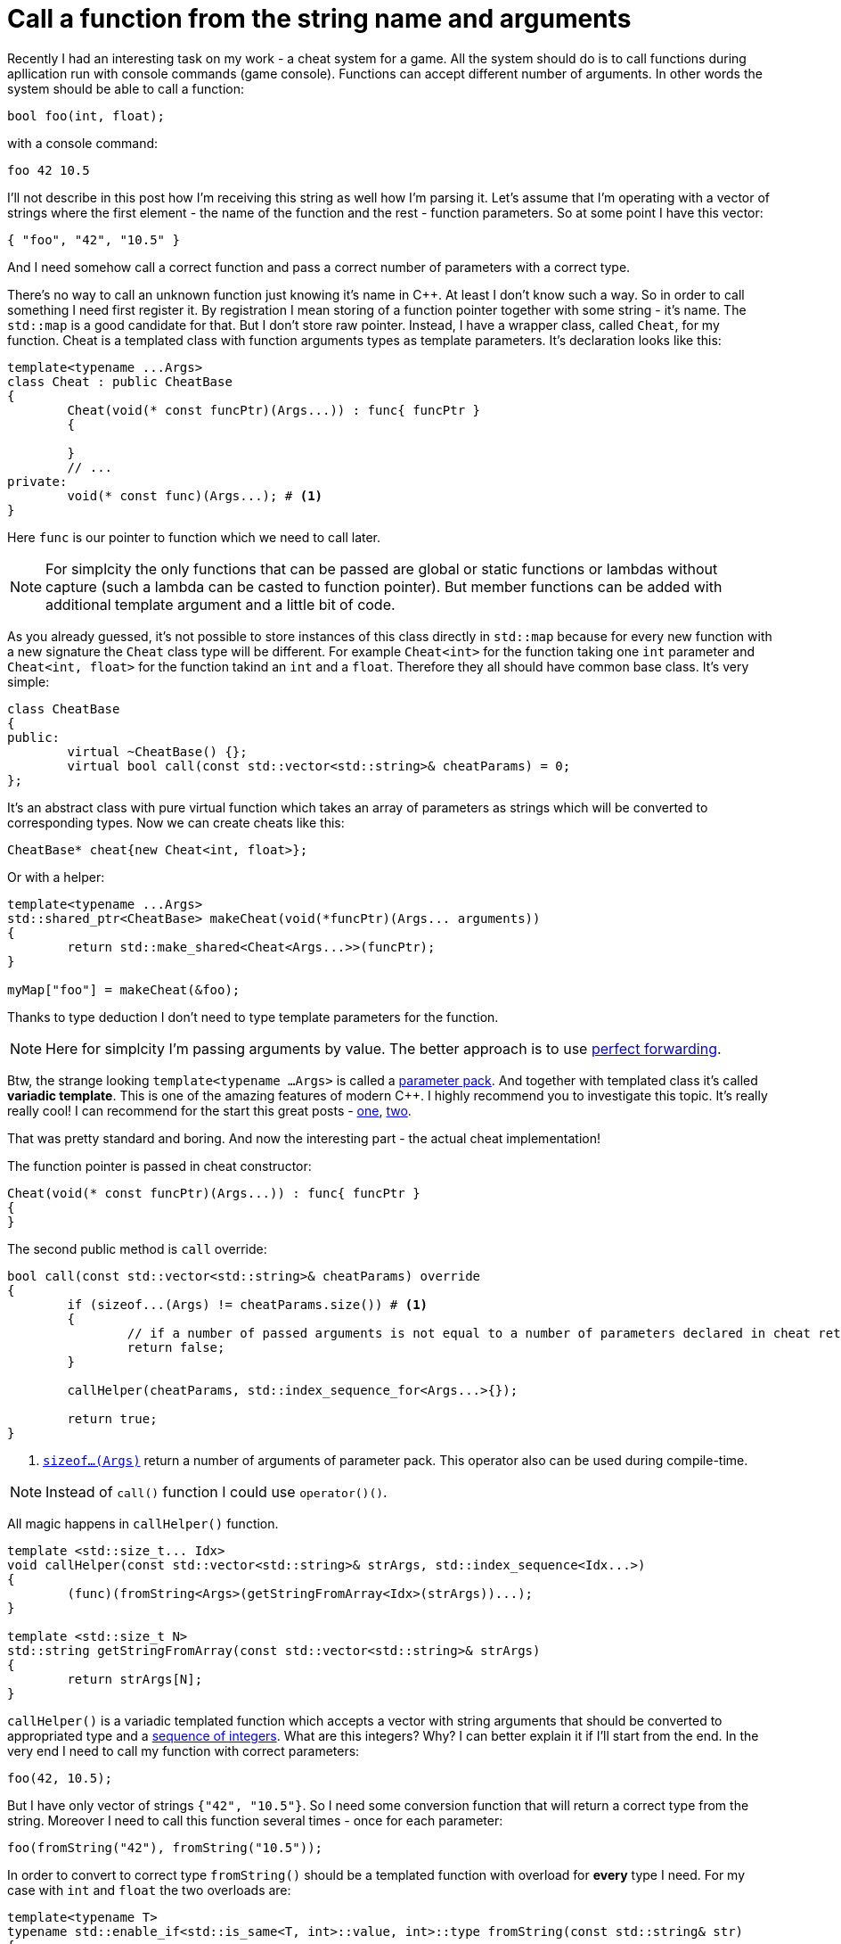 = Call a function from the string name and arguments
:hp-tags: c++

Recently I had an interesting task on my work - a cheat system for a game. All the system should do is to call functions during apllication run with console commands (game console). Functions can accept different number of arguments. In other words the system should be able to call a function:

[source,cpp]
----
bool foo(int, float);
----

with a console command:

----
foo 42 10.5
----

I'll not describe in this post how I'm receiving this string as well how I'm parsing it. Let's assume that I'm operating with a vector of strings where the first element - the name of the function and the rest - function parameters. So at some point I have this vector:

[source,cpp]
----
{ "foo", "42", "10.5" }
----

And I need somehow call a correct function and pass a correct number of parameters with a correct type.

There's no way to call an unknown function just knowing it's name in C++. At least I don't know such a way. So in order to call something I need first register it. By registration I mean storing of a function pointer together with some string - it's name. The `std::map` is a good candidate for that. But I don't store raw pointer. Instead, I have a wrapper class, called `Cheat`, for my function. Cheat is a templated class with function arguments types as template parameters. It's declaration looks like this:

[source,cpp]
----
template<typename ...Args>
class Cheat : public CheatBase
{
	Cheat(void(* const funcPtr)(Args...)) : func{ funcPtr }
	{

	}
	// ...
private:
	void(* const func)(Args...); # <1>
}
----

Here `func` is our pointer to function which we need to call later.

NOTE: For simplcity the only functions that can be passed are global or static functions or lambdas without capture (such a lambda can be casted to function pointer). But member functions can be added with additional template argument and a little bit of code.

As you already guessed, it's not possible to store instances of this class directly in `std::map` because for every new function with a new signature the `Cheat` class type will be different. For example `Cheat<int>` for the function taking one `int` parameter and  `Cheat<int, float>` for the function takind an `int` and a `float`. Therefore they all should have common base class. It's very simple:

[source,cpp]
----
class CheatBase
{
public:
	virtual ~CheatBase() {};
	virtual bool call(const std::vector<std::string>& cheatParams) = 0;
};
----

It's an abstract class with pure virtual function which takes an array of parameters as strings which will be converted to corresponding types. Now we can create cheats like this:

[source,cpp]
----
CheatBase* cheat{new Cheat<int, float>};
----

Or with a helper:


[source,cpp]
----
template<typename ...Args>
std::shared_ptr<CheatBase> makeCheat(void(*funcPtr)(Args... arguments))
{
	return std::make_shared<Cheat<Args...>>(funcPtr);
}

myMap["foo"] = makeCheat(&foo);
----

Thanks to type deduction I don't need to type template parameters for the function.

NOTE: Here for simplcity I'm passing arguments by value. The better approach is to use http://en.cppreference.com/w/cpp/utility/forward[perfect forwarding].

Btw, the strange looking `template<typename ...Args>` is called a http://en.cppreference.com/w/cpp/language/parameter_pack[parameter pack]. And together with templated class it's called *variadic template*. This is one of the amazing features of modern C++. I highly recommend you to investigate this topic. It's really really cool! I can recommend for the start this great posts - http://eli.thegreenplace.net/2014/variadic-templates-in-c/[one], https://jguegant.github.io/blogs/tech/thread-safe-multi-type-map.html[two].

That was pretty standard and boring. And now the interesting part - the actual cheat implementation!


 






The function pointer is passed in cheat constructor:
[source,cpp]
----
Cheat(void(* const funcPtr)(Args...)) : func{ funcPtr }
{
}
----

The second public method is `call` override:

[source,cpp]
----
bool call(const std::vector<std::string>& cheatParams) override
{
	if (sizeof...(Args) != cheatParams.size()) # <1>
	{
		// if a number of passed arguments is not equal to a number of parameters declared in cheat return false - this is an error.
		return false;
	}

	callHelper(cheatParams, std::index_sequence_for<Args...>{});

	return true;
}
----
<1> http://en.cppreference.com/w/cpp/language/sizeof...[`sizeof...(Args)`] return a number of arguments of parameter pack. This operator also can be used during compile-time.

NOTE: Instead of `call()` function I could use `operator()()`.

All magic happens in `callHelper()` function.

[source,cpp]
----
template <std::size_t... Idx>
void callHelper(const std::vector<std::string>& strArgs, std::index_sequence<Idx...>)
{
	(func)(fromString<Args>(getStringFromArray<Idx>(strArgs))...);
}

template <std::size_t N>
std::string getStringFromArray(const std::vector<std::string>& strArgs)
{
	return strArgs[N];
}
----
`callHelper()` is a variadic templated function which accepts a vector with string arguments that should be converted to appropriated type and a http://en.cppreference.com/w/cpp/utility/integer_sequence[sequence of integers]. What are this integers? Why? I can better explain it if I'll start from the end. In the very end I need to call my function with correct parameters:
[source,cpp]
----
foo(42, 10.5);
----
But I have only vector of strings `{"42", "10.5"}`. So I need some conversion function that will return a correct type from the string. Moreover I need to call this function several times - once for each parameter:
[source,cpp]
----
foo(fromString("42"), fromString("10.5"));
----
In order to convert to correct type `fromString()` should be a templated function with overload for *every* type I need. For my case with `int` and `float` the two overloads are:
[source,cpp]
----
template<typename T>
typename std::enable_if<std::is_same<T, int>::value, int>::type fromString(const std::string& str)
{
	return std::stoi(str);
}

template<typename T>
typename std::enable_if<std::is_same<T, float>::value, float>::type fromString(const std::string& str)
{
	return std::stof(str);
}
----
The http://en.cppreference.com/w/cpp/language/sfinae[SFINAE] technique is used here. Good article with links can be found http://www.bfilipek.com/2016/02/notes-on-c-sfinae.html[in this awesome blog]. But in two words - `std::is_same<T, int>::value` return `true` if `T` is `int` and `false` overwise. Next, `std::enable_if<true, int>::type` will return `int` and `std::enable_if<false, int>::type` simply will not compile. That means I'll get a *compile time* error if I'll use a type for which there's no overload exist!
Knowing this I can create a first version od `callHelper()` function:
[source,cpp]
----
void callHelper(const std::vector<std::string>& strArgs)
{
	foo(fromString<Args>(getStringFromArray(strArgs))...);
}
----
`Args` is a parameter pack and `fromString<Args>()...` is a parameter pack expansion. For my case with `int` and `float` this will become:
----
void callHelper(const std::vector<std::string>& strArgs)
{
	foo(fromString<int>(getStringFromArray(strArgs)), fromString<float>(getStringFromArray(strArgs)));
}
----
I already have two `fromString()` overloads for my types. Now the trick is to pass the correct string, i.e. implement `getStringFromArray()` function. The naive approach would be to remove this function completely and just use strArgs together with some counter which will be incremented every time I access vector element:

[source,cpp]
----
void callHelper(const std::vector<std::string>& strArgs)
{
	size_t counter{0};
	foo(fromString<int>(strArgs[counter++], fromString<float>(strArgs[counter++]));
}
----

Unfortunately this not works. The C++ standard does not specify the order of function arguments eveluation. That means it can differ from compiler to compiler. And it possible to have this setup:

[source,cpp]
----
foo(fromString<int>(strArgs[1]), fromString<float>(strArgs[0])); // will pass wrong arguments
----

I need instead robust solution that will work with all compilers. No imagine if I’ll rewrite callHelper slightly:

[source,cpp]
----
void callHelper(const std::vector<std::string>& strArgs)
{
	foo(fromString<int>(getStringFromArray<0>(strArgs)), fromString<float>(getStringFromArray<1>(strArgs)));
}
----

Notice the extra template parameters <0> and <1>. And the definition of `getStringFromArray()` function:

[source,cpp]
----
template <std::size_t N>
std::string getStringFromArray(const std::vector<std::string>& strArgs)
{
	return strArgs[N];
}
----

Now no matter what is the order this function will return correct string, since `<0>` and `<1>` template paameters will always be in right order. The next question is how to ensure this order of integers? And here http://en.cppreference.com/w/cpp/utility/integer_sequence[sequence of integers] comes to the resque. For the moment let's not think how we create one but see what happens when the function receives it:

[source,cpp]
----
template <std::size_t... Idx>
void callHelper(const std::vector<std::string>& strArgs, std::index_sequence<Idx...>)
{
	(func)(fromString<Args>(getStringFromArray<Idx>(strArgs))...);
}
----

The function itself templated with http://en.cppreference.com/w/cpp/language/template_parameters#Non-type_template_parameter[non-type] parameter pack, in simple words the template parameters are integers with number equal to the number of `Args` (class parameter pack). This `Idx` sequence will be deduced from the function second nameless argument `std::index_sequence<Idx...>`. So the only reason for this second argument is to provide compile-time integers. In the function's body the two parameter packs - `Args` and `Idx` will be expanded together simultaneously. In my case everything will be expanded to:

[source,cpp]
----
template <0, 1>
void callHelper(const std::vector<std::string>& strArgs, std::index_sequence<0, 1>)
{
	(func)(fromString<int>(getStringFromArray<0>(strArgs)), fromString<float>(getStringFromArray<1>(strArgs)));
}
----

Amazing, isn't it?

There's last piece of puzzle left - how to get integer sequence? In C++11 this should be done manually. https://ngathanasiou.wordpress.com/2015/02/19/compile-time-integer-sequences/[Here] the great explanation how to do this. But happy owners of c++14 compliant compiler can use http://en.cppreference.com/w/cpp/utility/integer_sequence[ standard sequence of integers]. I'll put here explanation directly from the link:

__
A helper alias template std::index_sequence_for is defined to convert any type parameter pack into an index sequence of the same length.
__


